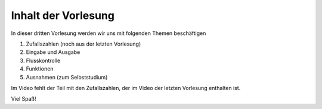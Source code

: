 Inhalt der Vorlesung
====================

In dieser dritten Vorlesung werden wir uns mit folgenden Themen beschäftigen

1. Zufallszahlen (noch aus der letzten Vorlesung)
2. Eingabe und Ausgabe
3. Flusskontrolle
4. Funktionen
5. Ausnahmen (zum Selbststudium)

Im Video fehlt der Teil mit den Zufallszahlen, der im Video der letzten Vorlesung enthalten ist.

Viel Spaß!



.. raw:: html

    <div style="position: relative; padding-bottom: 56.25%; height: 0; overflow: hidden; max-width: 100%; height: auto;">
        <iframe src="https://www.youtube.com/embed/V9o_Ivbymow" frameborder="0" allowfullscreen style="position: absolute; top: 0; left: 0; width: 100%; height: 100%;"></iframe>
    </div>